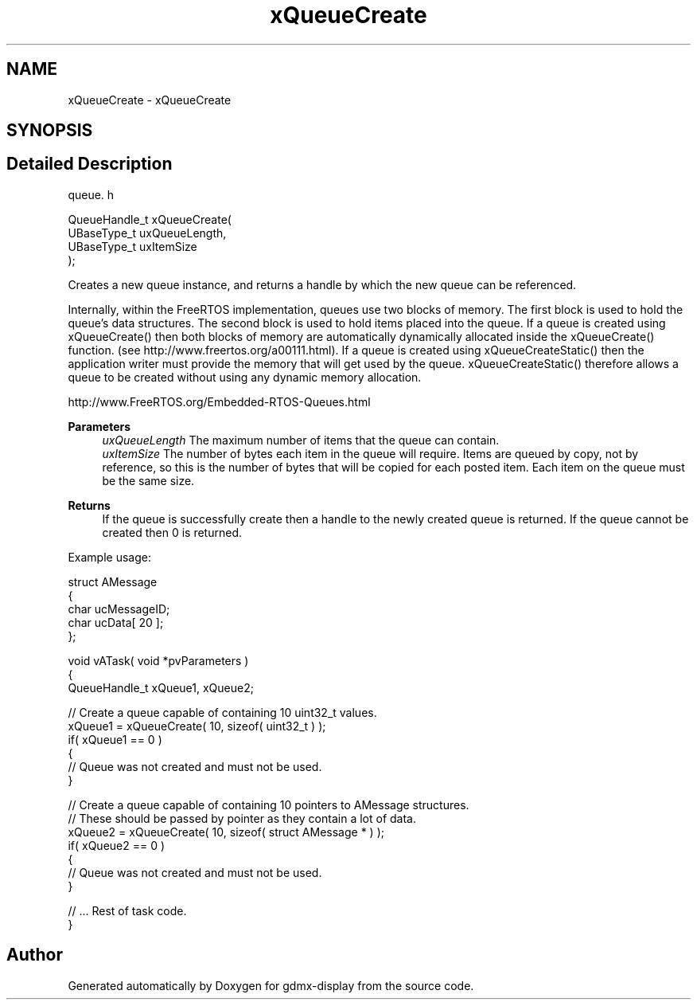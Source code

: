 .TH "xQueueCreate" 3 "Mon May 24 2021" "gdmx-display" \" -*- nroff -*-
.ad l
.nh
.SH NAME
xQueueCreate \- xQueueCreate
.SH SYNOPSIS
.br
.PP
.SH "Detailed Description"
.PP 
queue\&. h 
.PP
.nf

QueueHandle_t xQueueCreate(
                          UBaseType_t uxQueueLength,
                          UBaseType_t uxItemSize
                      );
  
.fi
.PP
.PP
Creates a new queue instance, and returns a handle by which the new queue can be referenced\&.
.PP
Internally, within the FreeRTOS implementation, queues use two blocks of memory\&. The first block is used to hold the queue's data structures\&. The second block is used to hold items placed into the queue\&. If a queue is created using xQueueCreate() then both blocks of memory are automatically dynamically allocated inside the xQueueCreate() function\&. (see http://www.freertos.org/a00111.html)\&. If a queue is created using xQueueCreateStatic() then the application writer must provide the memory that will get used by the queue\&. xQueueCreateStatic() therefore allows a queue to be created without using any dynamic memory allocation\&.
.PP
http://www.FreeRTOS.org/Embedded-RTOS-Queues.html
.PP
\fBParameters\fP
.RS 4
\fIuxQueueLength\fP The maximum number of items that the queue can contain\&.
.br
\fIuxItemSize\fP The number of bytes each item in the queue will require\&. Items are queued by copy, not by reference, so this is the number of bytes that will be copied for each posted item\&. Each item on the queue must be the same size\&.
.RE
.PP
\fBReturns\fP
.RS 4
If the queue is successfully create then a handle to the newly created queue is returned\&. If the queue cannot be created then 0 is returned\&.
.RE
.PP
Example usage: 
.PP
.nf

struct AMessage
{
   char ucMessageID;
   char ucData[ 20 ];
};

void vATask( void *pvParameters )
{
QueueHandle_t xQueue1, xQueue2;

   // Create a queue capable of containing 10 uint32_t values\&.
   xQueue1 = xQueueCreate( 10, sizeof( uint32_t ) );
   if( xQueue1 == 0 )
   {
    // Queue was not created and must not be used\&.
   }

   // Create a queue capable of containing 10 pointers to AMessage structures\&.
   // These should be passed by pointer as they contain a lot of data\&.
   xQueue2 = xQueueCreate( 10, sizeof( struct AMessage * ) );
   if( xQueue2 == 0 )
   {
    // Queue was not created and must not be used\&.
   }

   // \&.\&.\&. Rest of task code\&.
}
.fi
.PP
 
.SH "Author"
.PP 
Generated automatically by Doxygen for gdmx-display from the source code\&.
